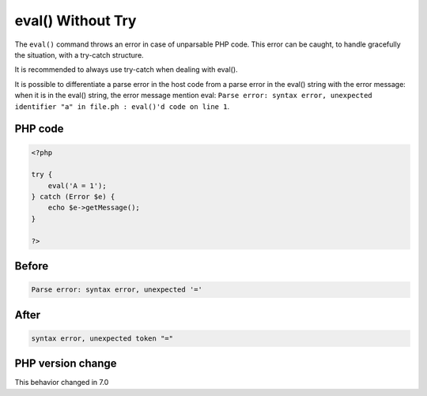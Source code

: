 .. _`eval()-without-try`:

eval() Without Try
==================
.. meta::
	:description:
		eval() Without Try: The ``eval()`` command throws an error in case of unparsable PHP code.
	:twitter:card: summary_large_image
	:twitter:site: @exakat
	:twitter:title: eval() Without Try
	:twitter:description: eval() Without Try: The ``eval()`` command throws an error in case of unparsable PHP code
	:twitter:creator: @exakat
	:twitter:image:src: https://php-changed-behaviors.readthedocs.io/en/latest/_static/logo.png
	:og:image: https://php-changed-behaviors.readthedocs.io/en/latest/_static/logo.png
	:og:title: eval() Without Try
	:og:type: article
	:og:description: The ``eval()`` command throws an error in case of unparsable PHP code
	:og:url: https://php-tips.readthedocs.io/en/latest/tips/EvalWithouTry.html
	:og:locale: en

The ``eval()`` command throws an error in case of unparsable PHP code. This error can be caught, to handle gracefully the situation, with a try-catch structure.



It is recommended to always use try-catch when dealing with eval().



It is possible to differentiate a parse error in the host code from a parse error in the eval() string with the error message: when it is in the eval() string, the error message mention eval: ``Parse error: syntax error, unexpected identifier "a" in file.ph : eval()'d code on line 1``.

PHP code
________
.. code-block:: php

   <?php
   
   try {
       eval('A = 1');
   } catch (Error $e) {
       echo $e->getMessage();
   }
   
   ?>

Before
______
.. code-block:: output

   Parse error: syntax error, unexpected '='

After
______
.. code-block:: output

   syntax error, unexpected token "="


PHP version change
__________________
This behavior changed in 7.0



